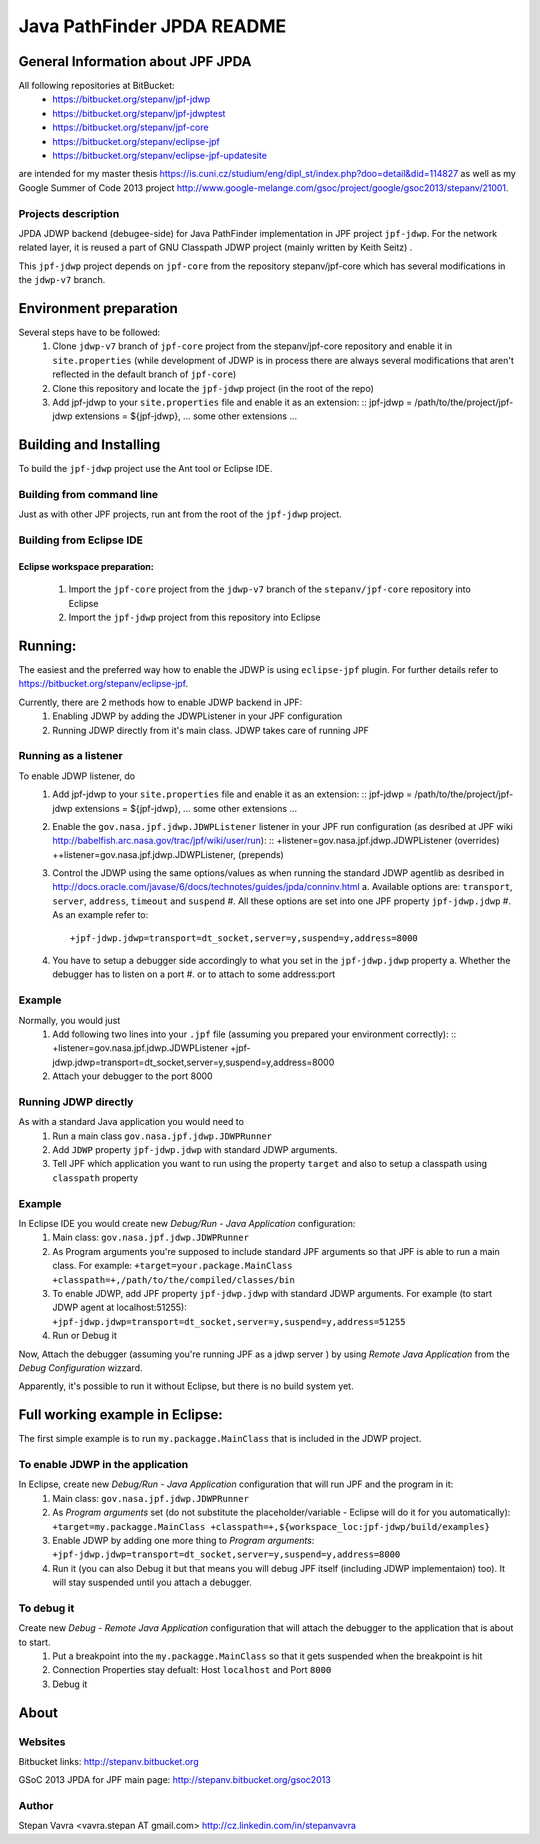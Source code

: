                       
===========================
Java PathFinder JPDA README
===========================

General Information about JPF JPDA 
==================================

All following repositories at BitBucket:
 * https://bitbucket.org/stepanv/jpf-jdwp
 * https://bitbucket.org/stepanv/jpf-jdwptest
 * https://bitbucket.org/stepanv/jpf-core
 * https://bitbucket.org/stepanv/eclipse-jpf
 * https://bitbucket.org/stepanv/eclipse-jpf-updatesite

are intended for my master thesis https://is.cuni.cz/studium/eng/dipl_st/index.php?doo=detail&did=114827 as well as my Google Summer of Code 2013 project http://www.google-melange.com/gsoc/project/google/gsoc2013/stepanv/21001.

Projects description
--------------------

JPDA JDWP backend (debugee-side) for Java PathFinder implementation in JPF project ``jpf-jdwp``.
For the network related layer, it is reused a part of GNU Classpath JDWP project (mainly written by Keith Seitz) .

This ``jpf-jdwp`` project depends on ``jpf-core`` from the repository stepanv/jpf-core which has several modifications in the ``jdwp-v7`` branch.

Environment preparation
=======================
Several steps have to be followed:
 1. Clone ``jdwp-v7`` branch of ``jpf-core`` project from the stepanv/jpf-core repository and enable it in ``site.properties`` (while development of JDWP is in process there are always several modifications that aren't reflected in the default branch of ``jpf-core``)
 #. Clone this repository and locate the ``jpf-jdwp`` project (in the root of the repo)
 #. Add jpf-jdwp to your ``site.properties`` file and enable it as an extension: ::
    jpf-jdwp = /path/to/the/project/jpf-jdwp
    extensions = ${jpf-jdwp}, ... some other extensions ...

Building and Installing
===================================
To build the ``jpf-jdwp`` project use the Ant tool or Eclipse IDE.

Building from command line
--------------------------
Just as with other JPF projects, run ant from the root of the ``jpf-jdwp`` project.

Building from Eclipse IDE
-------------------------

Eclipse workspace preparation:
~~~~~~~~~~~~~~~~~~~~~~~~~~~~~~

 1. Import the ``jpf-core`` project from the ``jdwp-v7`` branch of the ``stepanv/jpf-core`` repository into Eclipse
 #. Import the ``jpf-jdwp`` project from this repository into Eclipse


Running:
========
The easiest and the preferred way how to enable the JDWP is using ``eclipse-jpf`` plugin. For further details refer to https://bitbucket.org/stepanv/eclipse-jpf.

Currently, there are 2 methods how to enable JDWP backend in JPF:
 1. Enabling JDWP by adding the JDWPListener in your JPF configuration
 #. Running JDWP directly from it's main class. JDWP takes care of running JPF


Running as a listener
---------------------

To enable JDWP listener, do
 1. Add jpf-jdwp to your ``site.properties`` file and enable it as an extension: ::
    jpf-jdwp = /path/to/the/project/jpf-jdwp
    extensions = ${jpf-jdwp}, ... some other extensions ...
 #. Enable the ``gov.nasa.jpf.jdwp.JDWPListener`` listener in your JPF run configuration (as desribed at JPF wiki http://babelfish.arc.nasa.gov/trac/jpf/wiki/user/run): ::
    +listener=gov.nasa.jpf.jdwp.JDWPListener (overrides)
    ++listener=gov.nasa.jpf.jdwp.JDWPListener, (prepends)
 #. Control the JDWP using the same options/values as when running the standard JDWP agentlib as desribed in http://docs.oracle.com/javase/6/docs/technotes/guides/jpda/conninv.html
    a. Available options are: ``transport``, ``server``, ``address``, ``timeout`` and ``suspend``
    #. All these options are set into one JPF property ``jpf-jdwp.jdwp``
    #. As an example refer to: ::
       +jpf-jdwp.jdwp=transport=dt_socket,server=y,suspend=y,address=8000
 #. You have to setup a debugger side accordingly to what you set in the ``jpf-jdwp.jdwp`` property
    a. Whether the debugger has to listen on a port
    #. or to attach to some address:port

Example
-------
Normally, you would just 
 1. Add following two lines into your ``.jpf`` file (assuming you prepared your environment correctly): ::
    +listener=gov.nasa.jpf.jdwp.JDWPListener
    +jpf-jdwp.jdwp=transport=dt_socket,server=y,suspend=y,address=8000
 #. Attach your debugger to the port 8000
  
    
Running JDWP directly
---------------------
As with a standard Java application you would need to
 1. Run a main class ``gov.nasa.jpf.jdwp.JDWPRunner``
 #. Add ``JDWP`` property ``jpf-jdwp.jdwp`` with standard JDWP arguments.
 #. Tell JPF which application you want to run using the property ``target`` and also to setup a classpath using ``classpath`` property

Example
-------
In Eclipse IDE you would create new *Debug/Run - Java Application* configuration:
 1. Main class: ``gov.nasa.jpf.jdwp.JDWPRunner``
 #. As Program arguments you're supposed to include standard JPF arguments so that JPF is able to run a main class.
    For example: ``+target=your.package.MainClass +classpath=+,/path/to/the/compiled/classes/bin``
 #. To enable JDWP, add JPF property ``jpf-jdwp.jdwp`` with standard JDWP arguments.
    For example (to start JDWP agent at localhost:51255): ``+jpf-jdwp.jdwp=transport=dt_socket,server=y,suspend=y,address=51255``
 #. Run or Debug it

Now, Attach the debugger (assuming you're running JPF as a jdwp server ) by using *Remote Java Application* from the *Debug Configuration* wizzard.

Apparently, it's possible to run it without Eclipse, but there is no build system yet.


Full working example in Eclipse:
================================

The first simple example is to run ``my.packagge.MainClass`` that is included in the JDWP project.

To enable JDWP in the application
---------------------------------
In Eclipse, create new *Debug/Run - Java Application* configuration that will run JPF and the program in it:
 1. Main class: ``gov.nasa.jpf.jdwp.JDWPRunner``
 #. As *Program arguments* set (do not substitute the placeholder/variable - Eclipse will do it for you automatically): ``+target=my.packagge.MainClass +classpath=+,${workspace_loc:jpf-jdwp/build/examples}``
 #. Enable JDWP by adding one more thing to *Program arguments*: ``+jpf-jdwp.jdwp=transport=dt_socket,server=y,suspend=y,address=8000`` 
 #. Run it (you can also Debug it but that means you will debug JPF itself (including JDWP implementaion) too). It will stay suspended until you attach a debugger.

To debug it
-----------
Create new *Debug - Remote Java Application* configuration that will attach the debugger to the application that is about to start.
 1. Put a breakpoint into the ``my.packagge.MainClass`` so that it gets suspended when the breakpoint is hit
 #. Connection Properties stay defualt: Host ``localhost`` and Port ``8000``
 #. Debug it

About
==================================

Websites
--------
Bitbucket links: http://stepanv.bitbucket.org

GSoC 2013 JPDA for JPF main page: http://stepanv.bitbucket.org/gsoc2013

Author
------
Stepan Vavra <vavra.stepan AT gmail.com> http://cz.linkedin.com/in/stepanvavra


